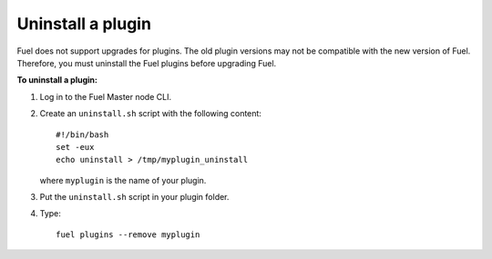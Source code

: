 .. _plugins_upgrade_uninstall_plugin:


Uninstall a plugin
------------------

Fuel does not support upgrades for plugins. The old plugin versions
may not be compatible with the new version of Fuel. Therefore, you must
uninstall the Fuel plugins before upgrading Fuel.

**To uninstall a plugin:**

#. Log in to the Fuel Master node CLI.
#. Create an ``uninstall.sh`` script with the following content::

      #!/bin/bash
      set -eux
      echo uninstall > /tmp/myplugin_uninstall

   where ``myplugin`` is the name of your plugin.

#. Put the ``uninstall.sh`` script in your plugin folder.
#. Type::

     fuel plugins --remove myplugin

.. seealso::

     - `Fuel Plugin Wiki <https://wiki.openstack.org/wiki/Fuel/Plugins>`_
